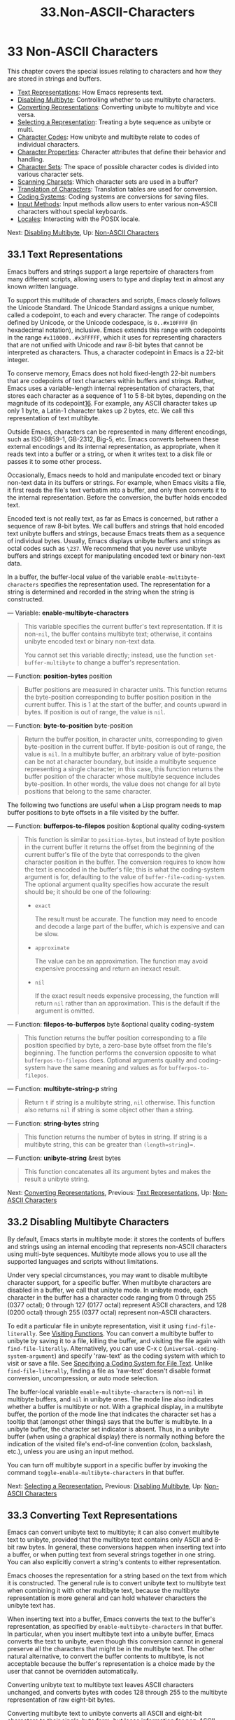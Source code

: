 #+TITLE: 33.Non-ASCII-Characters
* 33 Non-ASCII Characters
   :PROPERTIES:
   :CUSTOM_ID: non-ascii-characters
   :END:

This chapter covers the special issues relating to characters and how they are stored in strings and buffers.

- [[https://www.gnu.org/software/emacs/manual/html_mono/elisp.html#Text-Representations][Text Representations]]: How Emacs represents text.
- [[https://www.gnu.org/software/emacs/manual/html_mono/elisp.html#Disabling-Multibyte][Disabling Multibyte]]: Controlling whether to use multibyte characters.
- [[https://www.gnu.org/software/emacs/manual/html_mono/elisp.html#Converting-Representations][Converting Representations]]: Converting unibyte to multibyte and vice versa.
- [[https://www.gnu.org/software/emacs/manual/html_mono/elisp.html#Selecting-a-Representation][Selecting a Representation]]: Treating a byte sequence as unibyte or multi.
- [[https://www.gnu.org/software/emacs/manual/html_mono/elisp.html#Character-Codes][Character Codes]]: How unibyte and multibyte relate to codes of individual characters.
- [[https://www.gnu.org/software/emacs/manual/html_mono/elisp.html#Character-Properties][Character Properties]]: Character attributes that define their behavior and handling.
- [[https://www.gnu.org/software/emacs/manual/html_mono/elisp.html#Character-Sets][Character Sets]]: The space of possible character codes is divided into various character sets.
- [[https://www.gnu.org/software/emacs/manual/html_mono/elisp.html#Scanning-Charsets][Scanning Charsets]]: Which character sets are used in a buffer?
- [[https://www.gnu.org/software/emacs/manual/html_mono/elisp.html#Translation-of-Characters][Translation of Characters]]: Translation tables are used for conversion.
- [[https://www.gnu.org/software/emacs/manual/html_mono/elisp.html#Coding-Systems][Coding Systems]]: Coding systems are conversions for saving files.
- [[https://www.gnu.org/software/emacs/manual/html_mono/elisp.html#Input-Methods][Input Methods]]: Input methods allow users to enter various non-ASCII characters without special keyboards.
- [[https://www.gnu.org/software/emacs/manual/html_mono/elisp.html#Locales][Locales]]: Interacting with the POSIX locale.

Next: [[https://www.gnu.org/software/emacs/manual/html_mono/elisp.html#Disabling-Multibyte][Disabling Multibyte]], Up: [[https://www.gnu.org/software/emacs/manual/html_mono/elisp.html#Non_002dASCII-Characters][Non-ASCII Characters]]

** 33.1 Text Representations
    :PROPERTIES:
    :CUSTOM_ID: text-representations
    :END:

Emacs buffers and strings support a large repertoire of characters from many different scripts, allowing users to type and display text in almost any known written language.

To support this multitude of characters and scripts, Emacs closely follows the Unicode Standard. The Unicode Standard assigns a unique number, called a codepoint, to each and every character. The range of codepoints defined by Unicode, or the Unicode codespace, is =0..#x10FFFF= (in hexadecimal notation), inclusive. Emacs extends this range with codepoints in the range =#x110000..#x3FFFFF=, which it uses for representing characters that are not unified with Unicode and raw 8-bit bytes that cannot be interpreted as characters. Thus, a character codepoint in Emacs is a 22-bit integer.

To conserve memory, Emacs does not hold fixed-length 22-bit numbers that are codepoints of text characters within buffers and strings. Rather, Emacs uses a variable-length internal representation of characters, that stores each character as a sequence of 1 to 5 8-bit bytes, depending on the magnitude of its codepoint[[https://www.gnu.org/software/emacs/manual/html_mono/elisp.html#fn-16][16]]. For example, any ASCII character takes up only 1 byte, a Latin-1 character takes up 2 bytes, etc. We call this representation of text multibyte.

Outside Emacs, characters can be represented in many different encodings, such as ISO-8859-1, GB-2312, Big-5, etc. Emacs converts between these external encodings and its internal representation, as appropriate, when it reads text into a buffer or a string, or when it writes text to a disk file or passes it to some other process.

Occasionally, Emacs needs to hold and manipulate encoded text or binary non-text data in its buffers or strings. For example, when Emacs visits a file, it first reads the file's text verbatim into a buffer, and only then converts it to the internal representation. Before the conversion, the buffer holds encoded text.

Encoded text is not really text, as far as Emacs is concerned, but rather a sequence of raw 8-bit bytes. We call buffers and strings that hold encoded text unibyte buffers and strings, because Emacs treats them as a sequence of individual bytes. Usually, Emacs displays unibyte buffers and strings as octal codes such as =\237=. We recommend that you never use unibyte buffers and strings except for manipulating encoded text or binary non-text data.

In a buffer, the buffer-local value of the variable =enable-multibyte-characters= specifies the representation used. The representation for a string is determined and recorded in the string when the string is constructed.

--- Variable: *enable-multibyte-characters*

#+BEGIN_QUOTE
  This variable specifies the current buffer's text representation. If it is non-=nil=, the buffer contains multibyte text; otherwise, it contains unibyte encoded text or binary non-text data.

  You cannot set this variable directly; instead, use the function =set-buffer-multibyte= to change a buffer's representation.
#+END_QUOTE

--- Function: *position-bytes* position

#+BEGIN_QUOTE
  Buffer positions are measured in character units. This function returns the byte-position corresponding to buffer position position in the current buffer. This is 1 at the start of the buffer, and counts upward in bytes. If position is out of range, the value is =nil=.
#+END_QUOTE

--- Function: *byte-to-position* byte-position

#+BEGIN_QUOTE
  Return the buffer position, in character units, corresponding to given byte-position in the current buffer. If byte-position is out of range, the value is =nil=. In a multibyte buffer, an arbitrary value of byte-position can be not at character boundary, but inside a multibyte sequence representing a single character; in this case, this function returns the buffer position of the character whose multibyte sequence includes byte-position. In other words, the value does not change for all byte positions that belong to the same character.
#+END_QUOTE

The following two functions are useful when a Lisp program needs to map buffer positions to byte offsets in a file visited by the buffer.

--- Function: *bufferpos-to-filepos* position &optional quality coding-system

#+BEGIN_QUOTE
  This function is similar to =position-bytes=, but instead of byte position in the current buffer it returns the offset from the beginning of the current buffer's file of the byte that corresponds to the given character position in the buffer. The conversion requires to know how the text is encoded in the buffer's file; this is what the coding-system argument is for, defaulting to the value of =buffer-file-coding-system=. The optional argument quality specifies how accurate the result should be; it should be one of the following:

  - =exact=

    The result must be accurate. The function may need to encode and decode a large part of the buffer, which is expensive and can be slow.

  - =approximate=

    The value can be an approximation. The function may avoid expensive processing and return an inexact result.

  - =nil=

    If the exact result needs expensive processing, the function will return =nil= rather than an approximation. This is the default if the argument is omitted.

#+END_QUOTE

--- Function: *filepos-to-bufferpos* byte &optional quality coding-system

#+BEGIN_QUOTE
  This function returns the buffer position corresponding to a file position specified by byte, a zero-base byte offset from the file's beginning. The function performs the conversion opposite to what =bufferpos-to-filepos= does. Optional arguments quality and coding-system have the same meaning and values as for =bufferpos-to-filepos=.
#+END_QUOTE

--- Function: *multibyte-string-p* string

#+BEGIN_QUOTE
  Return =t= if string is a multibyte string, =nil= otherwise. This function also returns =nil= if string is some object other than a string.
#+END_QUOTE

--- Function: *string-bytes* string

#+BEGIN_QUOTE
  This function returns the number of bytes in string. If string is a multibyte string, this can be greater than =(length=string=)=.
#+END_QUOTE

--- Function: *unibyte-string* &rest bytes

#+BEGIN_QUOTE
  This function concatenates all its argument bytes and makes the result a unibyte string.
#+END_QUOTE

Next: [[https://www.gnu.org/software/emacs/manual/html_mono/elisp.html#Converting-Representations][Converting Representations]], Previous: [[https://www.gnu.org/software/emacs/manual/html_mono/elisp.html#Text-Representations][Text Representations]], Up: [[https://www.gnu.org/software/emacs/manual/html_mono/elisp.html#Non_002dASCII-Characters][Non-ASCII Characters]]

** 33.2 Disabling Multibyte Characters
    :PROPERTIES:
    :CUSTOM_ID: disabling-multibyte-characters
    :END:

By default, Emacs starts in multibyte mode: it stores the contents of buffers and strings using an internal encoding that represents non-ASCII characters using multi-byte sequences. Multibyte mode allows you to use all the supported languages and scripts without limitations.

Under very special circumstances, you may want to disable multibyte character support, for a specific buffer. When multibyte characters are disabled in a buffer, we call that unibyte mode. In unibyte mode, each character in the buffer has a character code ranging from 0 through 255 (0377 octal); 0 through 127 (0177 octal) represent ASCII characters, and 128 (0200 octal) through 255 (0377 octal) represent non-ASCII characters.

To edit a particular file in unibyte representation, visit it using =find-file-literally=. See [[https://www.gnu.org/software/emacs/manual/html_mono/elisp.html#Visiting-Functions][Visiting Functions]]. You can convert a multibyte buffer to unibyte by saving it to a file, killing the buffer, and visiting the file again with =find-file-literally=. Alternatively, you can use C-x c (=universal-coding-system-argument=) and specify 'raw-text' as the coding system with which to visit or save a file. See [[https://www.gnu.org/software/emacs/manual/html_mono/emacs.html#Text-Coding][Specifying a Coding System for File Text]]. Unlike =find-file-literally=, finding a file as 'raw-text' doesn't disable format conversion, uncompression, or auto mode selection.

The buffer-local variable =enable-multibyte-characters= is non-=nil= in multibyte buffers, and =nil= in unibyte ones. The mode line also indicates whether a buffer is multibyte or not. With a graphical display, in a multibyte buffer, the portion of the mode line that indicates the character set has a tooltip that (amongst other things) says that the buffer is multibyte. In a unibyte buffer, the character set indicator is absent. Thus, in a unibyte buffer (when using a graphical display) there is normally nothing before the indication of the visited file's end-of-line convention (colon, backslash, etc.), unless you are using an input method.

You can turn off multibyte support in a specific buffer by invoking the command =toggle-enable-multibyte-characters= in that buffer.

Next: [[https://www.gnu.org/software/emacs/manual/html_mono/elisp.html#Selecting-a-Representation][Selecting a Representation]], Previous: [[https://www.gnu.org/software/emacs/manual/html_mono/elisp.html#Disabling-Multibyte][Disabling Multibyte]], Up: [[https://www.gnu.org/software/emacs/manual/html_mono/elisp.html#Non_002dASCII-Characters][Non-ASCII Characters]]

** 33.3 Converting Text Representations
    :PROPERTIES:
    :CUSTOM_ID: converting-text-representations
    :END:

Emacs can convert unibyte text to multibyte; it can also convert multibyte text to unibyte, provided that the multibyte text contains only ASCII and 8-bit raw bytes. In general, these conversions happen when inserting text into a buffer, or when putting text from several strings together in one string. You can also explicitly convert a string's contents to either representation.

Emacs chooses the representation for a string based on the text from which it is constructed. The general rule is to convert unibyte text to multibyte text when combining it with other multibyte text, because the multibyte representation is more general and can hold whatever characters the unibyte text has.

When inserting text into a buffer, Emacs converts the text to the buffer's representation, as specified by =enable-multibyte-characters= in that buffer. In particular, when you insert multibyte text into a unibyte buffer, Emacs converts the text to unibyte, even though this conversion cannot in general preserve all the characters that might be in the multibyte text. The other natural alternative, to convert the buffer contents to multibyte, is not acceptable because the buffer's representation is a choice made by the user that cannot be overridden automatically.

Converting unibyte text to multibyte text leaves ASCII characters unchanged, and converts bytes with codes 128 through 255 to the multibyte representation of raw eight-bit bytes.

Converting multibyte text to unibyte converts all ASCII and eight-bit characters to their single-byte form, but loses information for non-ASCII characters by discarding all but the low 8 bits of each character's codepoint. Converting unibyte text to multibyte and back to unibyte reproduces the original unibyte text.

The next two functions either return the argument string, or a newly created string with no text properties.

--- Function: *string-to-multibyte* string

#+BEGIN_QUOTE
  This function returns a multibyte string containing the same sequence of characters as string. If string is a multibyte string, it is returned unchanged. The function assumes that string includes only ASCII characters and raw 8-bit bytes; the latter are converted to their multibyte representation corresponding to the codepoints =#x3FFF80= through =#x3FFFFF=, inclusive (see [[https://www.gnu.org/software/emacs/manual/html_mono/elisp.html#Text-Representations][codepoints]]).
#+END_QUOTE

--- Function: *string-to-unibyte* string

#+BEGIN_QUOTE
  This function returns a unibyte string containing the same sequence of characters as string. It signals an error if string contains a non-ASCII character. If string is a unibyte string, it is returned unchanged. Use this function for string arguments that contain only ASCII and eight-bit characters.
#+END_QUOTE

--- Function: *byte-to-string* byte

#+BEGIN_QUOTE
  This function returns a unibyte string containing a single byte of character data, byte. It signals an error if byte is not an integer between 0 and 255.
#+END_QUOTE

--- Function: *multibyte-char-to-unibyte* char

#+BEGIN_QUOTE
  This converts the multibyte character char to a unibyte character, and returns that character. If char is neither ASCII nor eight-bit, the function returns −1.
#+END_QUOTE

--- Function: *unibyte-char-to-multibyte* char

#+BEGIN_QUOTE
  This convert the unibyte character char to a multibyte character, assuming char is either ASCII or raw 8-bit byte.
#+END_QUOTE

Next: [[https://www.gnu.org/software/emacs/manual/html_mono/elisp.html#Character-Codes][Character Codes]], Previous: [[https://www.gnu.org/software/emacs/manual/html_mono/elisp.html#Converting-Representations][Converting Representations]], Up: [[https://www.gnu.org/software/emacs/manual/html_mono/elisp.html#Non_002dASCII-Characters][Non-ASCII Characters]]

** 33.4 Selecting a Representation
    :PROPERTIES:
    :CUSTOM_ID: selecting-a-representation
    :END:

Sometimes it is useful to examine an existing buffer or string as multibyte when it was unibyte, or vice versa.

--- Function: *set-buffer-multibyte* multibyte

#+BEGIN_QUOTE
  Set the representation type of the current buffer. If multibyte is non-=nil=, the buffer becomes multibyte. If multibyte is =nil=, the buffer becomes unibyte.

  This function leaves the buffer contents unchanged when viewed as a sequence of bytes. As a consequence, it can change the contents viewed as characters; for instance, a sequence of three bytes which is treated as one character in multibyte representation will count as three characters in unibyte representation. Eight-bit characters representing raw bytes are an exception. They are represented by one byte in a unibyte buffer, but when the buffer is set to multibyte, they are converted to two-byte sequences, and vice versa.

  This function sets =enable-multibyte-characters= to record which representation is in use. It also adjusts various data in the buffer (including overlays, text properties and markers) so that they cover the same text as they did before.

  This function signals an error if the buffer is narrowed, since the narrowing might have occurred in the middle of multibyte character sequences.

  This function also signals an error if the buffer is an indirect buffer. An indirect buffer always inherits the representation of its base buffer.
#+END_QUOTE

--- Function: *string-as-unibyte* string

#+BEGIN_QUOTE
  If string is already a unibyte string, this function returns string itself. Otherwise, it returns a new string with the same bytes as string, but treating each byte as a separate character (so that the value may have more characters than string); as an exception, each eight-bit character representing a raw byte is converted into a single byte. The newly-created string contains no text properties.
#+END_QUOTE

--- Function: *string-as-multibyte* string

#+BEGIN_QUOTE
  If string is a multibyte string, this function returns string itself. Otherwise, it returns a new string with the same bytes as string, but treating each multibyte sequence as one character. This means that the value may have fewer characters than string has. If a byte sequence in string is invalid as a multibyte representation of a single character, each byte in the sequence is treated as a raw 8-bit byte. The newly-created string contains no text properties.
#+END_QUOTE

Next: [[https://www.gnu.org/software/emacs/manual/html_mono/elisp.html#Character-Properties][Character Properties]], Previous: [[https://www.gnu.org/software/emacs/manual/html_mono/elisp.html#Selecting-a-Representation][Selecting a Representation]], Up: [[https://www.gnu.org/software/emacs/manual/html_mono/elisp.html#Non_002dASCII-Characters][Non-ASCII Characters]]

** 33.5 Character Codes
    :PROPERTIES:
    :CUSTOM_ID: character-codes
    :END:

The unibyte and multibyte text representations use different character codes. The valid character codes for unibyte representation range from 0 to =#xFF= (255)---the values that can fit in one byte. The valid character codes for multibyte representation range from 0 to =#x3FFFFF=. In this code space, values 0 through =#x7F= (127) are for ASCII characters, and values =#x80= (128) through =#x3FFF7F= (4194175) are for non-ASCII characters.

Emacs character codes are a superset of the Unicode standard. Values 0 through =#x10FFFF= (1114111) correspond to Unicode characters of the same codepoint; values =#x110000= (1114112) through =#x3FFF7F= (4194175) represent characters that are not unified with Unicode; and values =#x3FFF80= (4194176) through =#x3FFFFF= (4194303) represent eight-bit raw bytes.

--- Function: *characterp* charcode

#+BEGIN_QUOTE
  This returns =t= if charcode is a valid character, and =nil= otherwise.

  #+BEGIN_EXAMPLE
                (characterp 65)
                     ⇒ t
                (characterp 4194303)
                     ⇒ t
                (characterp 4194304)
                     ⇒ nil
  #+END_EXAMPLE
#+END_QUOTE

--- Function: *max-char*

#+BEGIN_QUOTE
  This function returns the largest value that a valid character codepoint can have.

  #+BEGIN_EXAMPLE
                (characterp (max-char))
                     ⇒ t
                (characterp (1+ (max-char)))
                     ⇒ nil
  #+END_EXAMPLE
#+END_QUOTE

--- Function: *char-from-name* string &optional ignore-case

#+BEGIN_QUOTE
  This function returns the character whose Unicode name is string. If ignore-case is non-=nil=, case is ignored in string. This function returns =nil= if string does not name a character.

  #+BEGIN_EXAMPLE
                ;; U+03A3
                (= (char-from-name "GREEK CAPITAL LETTER SIGMA") #x03A3)
                     ⇒ t
  #+END_EXAMPLE
#+END_QUOTE

--- Function: *get-byte* &optional pos string

#+BEGIN_QUOTE
  This function returns the byte at character position pos in the current buffer. If the current buffer is unibyte, this is literally the byte at that position. If the buffer is multibyte, byte values of ASCII characters are the same as character codepoints, whereas eight-bit raw bytes are converted to their 8-bit codes. The function signals an error if the character at pos is non-ASCII.

  The optional argument string means to get a byte value from that string instead of the current buffer.
#+END_QUOTE

Next: [[https://www.gnu.org/software/emacs/manual/html_mono/elisp.html#Character-Sets][Character Sets]], Previous: [[https://www.gnu.org/software/emacs/manual/html_mono/elisp.html#Character-Codes][Character Codes]], Up: [[https://www.gnu.org/software/emacs/manual/html_mono/elisp.html#Non_002dASCII-Characters][Non-ASCII Characters]]

** 33.6 Character Properties
    :PROPERTIES:
    :CUSTOM_ID: character-properties
    :END:

A character property is a named attribute of a character that specifies how the character behaves and how it should be handled during text processing and display. Thus, character properties are an important part of specifying the character's semantics.

On the whole, Emacs follows the Unicode Standard in its implementation of character properties. In particular, Emacs supports the [[http://www.unicode.org/reports/tr23/][Unicode Character Property Model]], and the Emacs character property database is derived from the Unicode Character Database (UCD). See the [[http://www.unicode.org/versions/latest/ch04.pdf][Character Properties chapter of the Unicode Standard]], for a detailed description of Unicode character properties and their meaning. This section assumes you are already familiar with that chapter of the Unicode Standard, and want to apply that knowledge to Emacs Lisp programs.

In Emacs, each property has a name, which is a symbol, and a set of possible values, whose types depend on the property; if a character does not have a certain property, the value is =nil=. As a general rule, the names of character properties in Emacs are produced from the corresponding Unicode properties by downcasing them and replacing each ‘\_' character with a dash '-'. For example, =Canonical_Combining_Class= becomes =canonical-combining-class=. However, sometimes we shorten the names to make their use easier.

Some codepoints are left unassigned by the UCD---they don't correspond to any character. The Unicode Standard defines default values of properties for such codepoints; they are mentioned below for each property.

Here is the full list of value types for all the character properties that Emacs knows about:

- =name=

  Corresponds to the =Name= Unicode property. The value is a string consisting of upper-case Latin letters A to Z, digits, spaces, and hyphen '-' characters. For unassigned codepoints, the value is =nil=.

- =general-category=

  Corresponds to the =General_Category= Unicode property. The value is a symbol whose name is a 2-letter abbreviation of the character's classification. For unassigned codepoints, the value is =Cn=.

- =canonical-combining-class=

  Corresponds to the =Canonical_Combining_Class= Unicode property. The value is an integer. For unassigned codepoints, the value is zero.

- =bidi-class=

  Corresponds to the Unicode =Bidi_Class= property. The value is a symbol whose name is the Unicode directional type of the character. Emacs uses this property when it reorders bidirectional text for display (see [[https://www.gnu.org/software/emacs/manual/html_mono/elisp.html#Bidirectional-Display][Bidirectional Display]]). For unassigned codepoints, the value depends on the code blocks to which the codepoint belongs: most unassigned codepoints get the value of =L= (strong L), but some get values of =AL= (Arabic letter) or =R= (strong R).

- =decomposition=

  Corresponds to the Unicode properties =Decomposition_Type= and =Decomposition_Value=. The value is a list, whose first element may be a symbol representing a compatibility formatting tag, such as =small=[[https://www.gnu.org/software/emacs/manual/html_mono/elisp.html#fn-17][17]]; the other elements are characters that give the compatibility decomposition sequence of this character. For characters that don't have decomposition sequences, and for unassigned codepoints, the value is a list with a single member, the character itself.

- =decimal-digit-value=

  Corresponds to the Unicode =Numeric_Value= property for characters whose =Numeric_Type= is 'Decimal'. The value is an integer, or =nil= if the character has no decimal digit value. For unassigned codepoints, the value is =nil=, which means NaN, or "not a number".

- =digit-value=

  Corresponds to the Unicode =Numeric_Value= property for characters whose =Numeric_Type= is 'Digit'. The value is an integer. Examples of such characters include compatibility subscript and superscript digits, for which the value is the corresponding number. For characters that don't have any numeric value, and for unassigned codepoints, the value is =nil=, which means NaN.

- =numeric-value=

  Corresponds to the Unicode =Numeric_Value= property for characters whose =Numeric_Type= is 'Numeric'. The value of this property is a number. Examples of characters that have this property include fractions, subscripts, superscripts, Roman numerals, currency numerators, and encircled numbers. For example, the value of this property for the character U+2155 vulgar fraction one fifth is =0.2=. For characters that don't have any numeric value, and for unassigned codepoints, the value is =nil=, which means NaN.

- =mirrored=

  Corresponds to the Unicode =Bidi_Mirrored= property. The value of this property is a symbol, either =Y= or =N=. For unassigned codepoints, the value is =N=.

- =mirroring=

  Corresponds to the Unicode =Bidi_Mirroring_Glyph= property. The value of this property is a character whose glyph represents the mirror image of the character's glyph, or =nil= if there's no defined mirroring glyph. All the characters whose =mirrored= property is =N= have =nil= as their =mirroring= property; however, some characters whose =mirrored= property is =Y= also have =nil= for =mirroring=, because no appropriate characters exist with mirrored glyphs. Emacs uses this property to display mirror images of characters when appropriate (see [[https://www.gnu.org/software/emacs/manual/html_mono/elisp.html#Bidirectional-Display][Bidirectional Display]]). For unassigned codepoints, the value is =nil=.

- =paired-bracket=

  Corresponds to the Unicode =Bidi_Paired_Bracket= property. The value of this property is the codepoint of a character's paired bracket, or =nil= if the character is not a bracket character. This establishes a mapping between characters that are treated as bracket pairs by the Unicode Bidirectional Algorithm; Emacs uses this property when it decides how to reorder for display parentheses, braces, and other similar characters (see [[https://www.gnu.org/software/emacs/manual/html_mono/elisp.html#Bidirectional-Display][Bidirectional Display]]).

- =bracket-type=

  Corresponds to the Unicode =Bidi_Paired_Bracket_Type= property. For characters whose =paired-bracket= property is non-=nil=, the value of this property is a symbol, either =o= (for opening bracket characters) or =c= (for closing bracket characters). For characters whose =paired-bracket= property is =nil=, the value is the symbol =n= (None). Like =paired-bracket=, this property is used for bidirectional display.

- =old-name=

  Corresponds to the Unicode =Unicode_1_Name= property. The value is a string. For unassigned codepoints, and characters that have no value for this property, the value is =nil=.

- =iso-10646-comment=

  Corresponds to the Unicode =ISO_Comment= property. The value is either a string or =nil=. For unassigned codepoints, the value is =nil=.

- =uppercase=

  Corresponds to the Unicode =Simple_Uppercase_Mapping= property. The value of this property is a single character. For unassigned codepoints, the value is =nil=, which means the character itself.

- =lowercase=

  Corresponds to the Unicode =Simple_Lowercase_Mapping= property. The value of this property is a single character. For unassigned codepoints, the value is =nil=, which means the character itself.

- =titlecase=

  Corresponds to the Unicode =Simple_Titlecase_Mapping= property. Title case is a special form of a character used when the first character of a word needs to be capitalized. The value of this property is a single character. For unassigned codepoints, the value is =nil=, which means the character itself.

- =special-uppercase=

  Corresponds to Unicode language- and context-independent special upper-casing rules. The value of this property is a string (which may be empty). For example mapping for U+00DF latin small letter sharp s is ="SS"=. For characters with no special mapping, the value is =nil= which means =uppercase= property needs to be consulted instead.

- =special-lowercase=

  Corresponds to Unicode language- and context-independent special lower-casing rules. The value of this property is a string (which may be empty). For example mapping for U+0130 latin capital letter i with dot above the value is ="i\u0307"= (i.e. 2-character string consisting of latin small letter i followed by U+0307 combining dot above). For characters with no special mapping, the value is =nil= which means =lowercase= property needs to be consulted instead.

- =special-titlecase=

  Corresponds to Unicode unconditional special title-casing rules. The value of this property is a string (which may be empty). For example mapping for U+FB01 latin small ligature fi the value is ="Fi"=. For characters with no special mapping, the value is =nil= which means =titlecase= property needs to be consulted instead.

--- Function: *get-char-code-property* char propname

#+BEGIN_QUOTE
  This function returns the value of char's propname property.

  #+BEGIN_EXAMPLE
                (get-char-code-property ?\s 'general-category)
                     ⇒ Zs
                (get-char-code-property ?1 'general-category)
                     ⇒ Nd
                ;; U+2084
                (get-char-code-property ?\N{SUBSCRIPT FOUR}
                                        'digit-value)
                     ⇒ 4
                ;; U+2155
                (get-char-code-property ?\N{VULGAR FRACTION ONE FIFTH}
                                        'numeric-value)
                     ⇒ 0.2
                ;; U+2163
                (get-char-code-property ?\N{ROMAN NUMERAL FOUR}
                                        'numeric-value)
                     ⇒ 4
                (get-char-code-property ?\( 'paired-bracket)
                     ⇒ 41  ;; closing parenthesis
                (get-char-code-property ?\) 'bracket-type)
                     ⇒ c
  #+END_EXAMPLE
#+END_QUOTE

--- Function: *char-code-property-description* prop value

#+BEGIN_QUOTE
  This function returns the description string of property prop's value, or =nil= if value has no description.

  #+BEGIN_EXAMPLE
                (char-code-property-description 'general-category 'Zs)
                     ⇒ "Separator, Space"
                (char-code-property-description 'general-category 'Nd)
                     ⇒ "Number, Decimal Digit"
                (char-code-property-description 'numeric-value '1/5)
                     ⇒ nil
  #+END_EXAMPLE
#+END_QUOTE

--- Function: *put-char-code-property* char propname value

#+BEGIN_QUOTE
  This function stores value as the value of the property propname for the character char.
#+END_QUOTE

--- Variable: *unicode-category-table*

#+BEGIN_QUOTE
  The value of this variable is a char-table (see [[https://www.gnu.org/software/emacs/manual/html_mono/elisp.html#Char_002dTables][Char-Tables]]) that specifies, for each character, its Unicode =General_Category= property as a symbol.
#+END_QUOTE

--- Variable: *char-script-table*

#+BEGIN_QUOTE
  The value of this variable is a char-table that specifies, for each character, a symbol whose name is the script to which the character belongs, according to the Unicode Standard classification of the Unicode code space into script-specific blocks. This char-table has a single extra slot whose value is the list of all script symbols.
#+END_QUOTE

--- Variable: *char-width-table*

#+BEGIN_QUOTE
  The value of this variable is a char-table that specifies the width of each character in columns that it will occupy on the screen.
#+END_QUOTE

--- Variable: *printable-chars*

#+BEGIN_QUOTE
  The value of this variable is a char-table that specifies, for each character, whether it is printable or not. That is, if evaluating =(aref printable-chars char)= results in =t=, the character is printable, and if it results in =nil=, it is not.
#+END_QUOTE

Next: [[https://www.gnu.org/software/emacs/manual/html_mono/elisp.html#Scanning-Charsets][Scanning Charsets]], Previous: [[https://www.gnu.org/software/emacs/manual/html_mono/elisp.html#Character-Properties][Character Properties]], Up: [[https://www.gnu.org/software/emacs/manual/html_mono/elisp.html#Non_002dASCII-Characters][Non-ASCII Characters]]

** 33.7 Character Sets
    :PROPERTIES:
    :CUSTOM_ID: character-sets
    :END:

An Emacs character set, or charset, is a set of characters in which each character is assigned a numeric code point. (The Unicode Standard calls this a coded character set.) Each Emacs charset has a name which is a symbol. A single character can belong to any number of different character sets, but it will generally have a different code point in each charset. Examples of character sets include =ascii=, =iso-8859-1=, =greek-iso8859-7=, and =windows-1255=. The code point assigned to a character in a charset is usually different from its code point used in Emacs buffers and strings.

Emacs defines several special character sets. The character set =unicode= includes all the characters whose Emacs code points are in the range =0..#x10FFFF=. The character set =emacs= includes all ASCII and non-ASCII characters. Finally, the =eight-bit= charset includes the 8-bit raw bytes; Emacs uses it to represent raw bytes encountered in text.

--- Function: *charsetp* object

#+BEGIN_QUOTE
  Returns =t= if object is a symbol that names a character set, =nil= otherwise.
#+END_QUOTE

--- Variable: *charset-list*

#+BEGIN_QUOTE
  The value is a list of all defined character set names.
#+END_QUOTE

--- Function: *charset-priority-list* &optional highestp

#+BEGIN_QUOTE
  This function returns a list of all defined character sets ordered by their priority. If highestp is non-=nil=, the function returns a single character set of the highest priority.
#+END_QUOTE

--- Function: *set-charset-priority* &rest charsets

#+BEGIN_QUOTE
  This function makes charsets the highest priority character sets.
#+END_QUOTE

--- Function: *char-charset* character &optional restriction

#+BEGIN_QUOTE
  This function returns the name of the character set of highest priority that character belongs to. ASCII characters are an exception: for them, this function always returns =ascii=.

  If restriction is non-=nil=, it should be a list of charsets to search. Alternatively, it can be a coding system, in which case the returned charset must be supported by that coding system (see [[https://www.gnu.org/software/emacs/manual/html_mono/elisp.html#Coding-Systems][Coding Systems]]).
#+END_QUOTE

--- Function: *charset-plist* charset

#+BEGIN_QUOTE
  This function returns the property list of the character set charset. Although charset is a symbol, this is not the same as the property list of that symbol. Charset properties include important information about the charset, such as its documentation string, short name, etc.
#+END_QUOTE

--- Function: *put-charset-property* charset propname value

#+BEGIN_QUOTE
  This function sets the propname property of charset to the given value.
#+END_QUOTE

--- Function: *get-charset-property* charset propname

#+BEGIN_QUOTE
  This function returns the value of charsets property propname.
#+END_QUOTE

--- Command: *list-charset-chars* charset

#+BEGIN_QUOTE
  This command displays a list of characters in the character set charset.
#+END_QUOTE

Emacs can convert between its internal representation of a character and the character's codepoint in a specific charset. The following two functions support these conversions.

--- Function: *decode-char* charset code-point

#+BEGIN_QUOTE
  This function decodes a character that is assigned a code-point in charset, to the corresponding Emacs character, and returns it. If charset doesn't contain a character of that code point, the value is =nil=. If code-point doesn't fit in a Lisp integer (see [[https://www.gnu.org/software/emacs/manual/html_mono/elisp.html#Integer-Basics][most-positive-fixnum]]), it can be specified as a cons cell =(=high=.=low=)=, where low are the lower 16 bits of the value and high are the high 16 bits.
#+END_QUOTE

--- Function: *encode-char* char charset

#+BEGIN_QUOTE
  This function returns the code point assigned to the character char in charset. If the result does not fit in a Lisp integer, it is returned as a cons cell =(=high=.=low=)= that fits the second argument of =decode-char= above. If charset doesn't have a codepoint for char, the value is =nil=.
#+END_QUOTE

The following function comes in handy for applying a certain function to all or part of the characters in a charset:

--- Function: *map-charset-chars* function charset &optional arg from-code to-code

#+BEGIN_QUOTE
  Call function for characters in charset. function is called with two arguments. The first one is a cons cell =(=from=.=to=)=, where from and to indicate a range of characters contained in charset. The second argument passed to function is arg.

  By default, the range of codepoints passed to function includes all the characters in charset, but optional arguments from-code and to-code limit that to the range of characters between these two codepoints of charset. If either of them is =nil=, it defaults to the first or last codepoint of charset, respectively.
#+END_QUOTE

Next: [[https://www.gnu.org/software/emacs/manual/html_mono/elisp.html#Translation-of-Characters][Translation of Characters]], Previous: [[https://www.gnu.org/software/emacs/manual/html_mono/elisp.html#Character-Sets][Character Sets]], Up: [[https://www.gnu.org/software/emacs/manual/html_mono/elisp.html#Non_002dASCII-Characters][Non-ASCII Characters]]

** 33.8 Scanning for Character Sets
    :PROPERTIES:
    :CUSTOM_ID: scanning-for-character-sets
    :END:

Sometimes it is useful to find out which character set a particular character belongs to. One use for this is in determining which coding systems (see [[https://www.gnu.org/software/emacs/manual/html_mono/elisp.html#Coding-Systems][Coding Systems]]) are capable of representing all of the text in question; another is to determine the font(s) for displaying that text.

--- Function: *charset-after* &optional pos

#+BEGIN_QUOTE
  This function returns the charset of highest priority containing the character at position pos in the current buffer. If pos is omitted or =nil=, it defaults to the current value of point. If pos is out of range, the value is =nil=.
#+END_QUOTE

--- Function: *find-charset-region* beg end &optional translation

#+BEGIN_QUOTE
  This function returns a list of the character sets of highest priority that contain characters in the current buffer between positions beg and end.

  The optional argument translation specifies a translation table to use for scanning the text (see [[https://www.gnu.org/software/emacs/manual/html_mono/elisp.html#Translation-of-Characters][Translation of Characters]]). If it is non-=nil=, then each character in the region is translated through this table, and the value returned describes the translated characters instead of the characters actually in the buffer.
#+END_QUOTE

--- Function: *find-charset-string* string &optional translation

#+BEGIN_QUOTE
  This function returns a list of character sets of highest priority that contain characters in string. It is just like =find-charset-region=, except that it applies to the contents of string instead of part of the current buffer.
#+END_QUOTE

Next: [[https://www.gnu.org/software/emacs/manual/html_mono/elisp.html#Coding-Systems][Coding Systems]], Previous: [[https://www.gnu.org/software/emacs/manual/html_mono/elisp.html#Scanning-Charsets][Scanning Charsets]], Up: [[https://www.gnu.org/software/emacs/manual/html_mono/elisp.html#Non_002dASCII-Characters][Non-ASCII Characters]]

** 33.9 Translation of Characters
    :PROPERTIES:
    :CUSTOM_ID: translation-of-characters
    :END:

A translation table is a char-table (see [[https://www.gnu.org/software/emacs/manual/html_mono/elisp.html#Char_002dTables][Char-Tables]]) that specifies a mapping of characters into characters. These tables are used in encoding and decoding, and for other purposes. Some coding systems specify their own particular translation tables; there are also default translation tables which apply to all other coding systems.

A translation table has two extra slots. The first is either =nil= or a translation table that performs the reverse translation; the second is the maximum number of characters to look up for translating sequences of characters (see the description of =make-translation-table-from-alist= below).

--- Function: *make-translation-table* &rest translations

#+BEGIN_QUOTE
  This function returns a translation table based on the argument translations. Each element of translations should be a list of elements of the form =(=from=.=to=)=; this says to translate the character from into to.

  The arguments and the forms in each argument are processed in order, and if a previous form already translates to to some other character, say to-alt, from is also translated to to-alt.
#+END_QUOTE

During decoding, the translation table's translations are applied to the characters that result from ordinary decoding. If a coding system has the property =:decode-translation-table=, that specifies the translation table to use, or a list of translation tables to apply in sequence. (This is a property of the coding system, as returned by =coding-system-get=, not a property of the symbol that is the coding system's name. See [[https://www.gnu.org/software/emacs/manual/html_mono/elisp.html#Coding-System-Basics][Basic Concepts of Coding Systems]].) Finally, if =standard-translation-table-for-decode= is non-=nil=, the resulting characters are translated by that table.

During encoding, the translation table's translations are applied to the characters in the buffer, and the result of translation is actually encoded. If a coding system has property =:encode-translation-table=, that specifies the translation table to use, or a list of translation tables to apply in sequence. In addition, if the variable =standard-translation-table-for-encode= is non-=nil=, it specifies the translation table to use for translating the result.

--- Variable: *standard-translation-table-for-decode*

#+BEGIN_QUOTE
  This is the default translation table for decoding. If a coding systems specifies its own translation tables, the table that is the value of this variable, if non-=nil=, is applied after them.
#+END_QUOTE

--- Variable: *standard-translation-table-for-encode*

#+BEGIN_QUOTE
  This is the default translation table for encoding. If a coding systems specifies its own translation tables, the table that is the value of this variable, if non-=nil=, is applied after them.
#+END_QUOTE

--- Variable: *translation-table-for-input*

#+BEGIN_QUOTE
  Self-inserting characters are translated through this translation table before they are inserted. Search commands also translate their input through this table, so they can compare more reliably with what's in the buffer.

  This variable automatically becomes buffer-local when set.
#+END_QUOTE

--- Function: *make-translation-table-from-vector* vec

#+BEGIN_QUOTE
  This function returns a translation table made from vec that is an array of 256 elements to map bytes (values 0 through #xFF) to characters. Elements may be =nil= for untranslated bytes. The returned table has a translation table for reverse mapping in the first extra slot, and the value =1= in the second extra slot.

  This function provides an easy way to make a private coding system that maps each byte to a specific character. You can specify the returned table and the reverse translation table using the properties =:decode-translation-table= and =:encode-translation-table= respectively in the props argument to =define-coding-system=.
#+END_QUOTE

--- Function: *make-translation-table-from-alist* alist

#+BEGIN_QUOTE
  This function is similar to =make-translation-table= but returns a complex translation table rather than a simple one-to-one mapping. Each element of alist is of the form =(=from=.=to=)=, where from and to are either characters or vectors specifying a sequence of characters. If from is a character, that character is translated to to (i.e., to a character or a character sequence). If from is a vector of characters, that sequence is translated to to. The returned table has a translation table for reverse mapping in the first extra slot, and the maximum length of all the from character sequences in the second extra slot.
#+END_QUOTE

Next: [[https://www.gnu.org/software/emacs/manual/html_mono/elisp.html#Input-Methods][Input Methods]], Previous: [[https://www.gnu.org/software/emacs/manual/html_mono/elisp.html#Translation-of-Characters][Translation of Characters]], Up: [[https://www.gnu.org/software/emacs/manual/html_mono/elisp.html#Non_002dASCII-Characters][Non-ASCII Characters]]

** 33.10 Coding Systems
    :PROPERTIES:
    :CUSTOM_ID: coding-systems
    :END:

When Emacs reads or writes a file, and when Emacs sends text to a subprocess or receives text from a subprocess, it normally performs character code conversion and end-of-line conversion as specified by a particular coding system.

How to define a coding system is an arcane matter, and is not documented here.

- [[https://www.gnu.org/software/emacs/manual/html_mono/elisp.html#Coding-System-Basics][Coding System Basics]]: Basic concepts.
- [[https://www.gnu.org/software/emacs/manual/html_mono/elisp.html#Encoding-and-I_002fO][Encoding and I/O]]: How file I/O functions handle coding systems.
- [[https://www.gnu.org/software/emacs/manual/html_mono/elisp.html#Lisp-and-Coding-Systems][Lisp and Coding Systems]]: Functions to operate on coding system names.
- [[https://www.gnu.org/software/emacs/manual/html_mono/elisp.html#User_002dChosen-Coding-Systems][User-Chosen Coding Systems]]: Asking the user to choose a coding system.
- [[https://www.gnu.org/software/emacs/manual/html_mono/elisp.html#Default-Coding-Systems][Default Coding Systems]]: Controlling the default choices.
- [[https://www.gnu.org/software/emacs/manual/html_mono/elisp.html#Specifying-Coding-Systems][Specifying Coding Systems]]: Requesting a particular coding system for a single file operation.
- [[https://www.gnu.org/software/emacs/manual/html_mono/elisp.html#Explicit-Encoding][Explicit Encoding]]: Encoding or decoding text without doing I/O.
- [[https://www.gnu.org/software/emacs/manual/html_mono/elisp.html#Terminal-I_002fO-Encoding][Terminal I/O Encoding]]: Use of encoding for terminal I/O.

Next: [[https://www.gnu.org/software/emacs/manual/html_mono/elisp.html#Encoding-and-I_002fO][Encoding and I/O]], Up: [[https://www.gnu.org/software/emacs/manual/html_mono/elisp.html#Coding-Systems][Coding Systems]]

*** 33.10.1 Basic Concepts of Coding Systems
     :PROPERTIES:
     :CUSTOM_ID: basic-concepts-of-coding-systems
     :END:

Character code conversion involves conversion between the internal representation of characters used inside Emacs and some other encoding. Emacs supports many different encodings, in that it can convert to and from them. For example, it can convert text to or from encodings such as Latin 1, Latin 2, Latin 3, Latin 4, Latin 5, and several variants of ISO 2022. In some cases, Emacs supports several alternative encodings for the same characters; for example, there are three coding systems for the Cyrillic (Russian) alphabet: ISO, Alternativnyj, and KOI8.

Every coding system specifies a particular set of character code conversions, but the coding system =undecided= is special: it leaves the choice unspecified, to be chosen heuristically for each file, based on the file's data. The coding system =prefer-utf-8= is like =undecided=, but it prefers to choose =utf-8= when possible.

In general, a coding system doesn't guarantee roundtrip identity: decoding a byte sequence using a coding system, then encoding the resulting text in the same coding system, can produce a different byte sequence. But some coding systems do guarantee that the byte sequence will be the same as what you originally decoded. Here are a few examples:

#+BEGIN_QUOTE
  iso-8859-1, utf-8, big5, shift\_jis, euc-jp
#+END_QUOTE

Encoding buffer text and then decoding the result can also fail to reproduce the original text. For instance, if you encode a character with a coding system which does not support that character, the result is unpredictable, and thus decoding it using the same coding system may produce a different text. Currently, Emacs can't report errors that result from encoding unsupported characters.

End of line conversion handles three different conventions used on various systems for representing end of line in files. The Unix convention, used on GNU and Unix systems, is to use the linefeed character (also called newline). The DOS convention, used on MS-Windows and MS-DOS systems, is to use a carriage return and a linefeed at the end of a line. The Mac convention is to use just carriage return. (This was the convention used in Classic Mac OS.)

Base coding systems such as =latin-1= leave the end-of-line conversion unspecified, to be chosen based on the data. Variant coding systems such as =latin-1-unix=, =latin-1-dos= and =latin-1-mac= specify the end-of-line conversion explicitly as well. Most base coding systems have three corresponding variants whose names are formed by adding '-unix', '-dos' and '-mac'.

The coding system =raw-text= is special in that it prevents character code conversion, and causes the buffer visited with this coding system to be a unibyte buffer. For historical reasons, you can save both unibyte and multibyte text with this coding system. When you use =raw-text= to encode multibyte text, it does perform one character code conversion: it converts eight-bit characters to their single-byte external representation. =raw-text= does not specify the end-of-line conversion, allowing that to be determined as usual by the data, and has the usual three variants which specify the end-of-line conversion.

=no-conversion= (and its alias =binary=) is equivalent to =raw-text-unix=: it specifies no conversion of either character codes or end-of-line.

The coding system =utf-8-emacs= specifies that the data is represented in the internal Emacs encoding (see [[https://www.gnu.org/software/emacs/manual/html_mono/elisp.html#Text-Representations][Text Representations]]). This is like =raw-text= in that no code conversion happens, but different in that the result is multibyte data. The name =emacs-internal= is an alias for =utf-8-emacs-unix= (so it forces no conversion of end-of-line, unlike =utf-8-emacs=, which can decode all 3 kinds of end-of-line conventions).

--- Function: *coding-system-get* coding-system property

#+BEGIN_QUOTE
  This function returns the specified property of the coding system coding-system. Most coding system properties exist for internal purposes, but one that you might find useful is =:mime-charset=. That property's value is the name used in MIME for the character coding which this coding system can read and write. Examples:

  #+BEGIN_EXAMPLE
                (coding-system-get 'iso-latin-1 :mime-charset)
                     ⇒ iso-8859-1
                (coding-system-get 'iso-2022-cn :mime-charset)
                     ⇒ iso-2022-cn
                (coding-system-get 'cyrillic-koi8 :mime-charset)
                     ⇒ koi8-r
  #+END_EXAMPLE

  The value of the =:mime-charset= property is also defined as an alias for the coding system.
#+END_QUOTE

--- Function: *coding-system-aliases* coding-system

#+BEGIN_QUOTE
  This function returns the list of aliases of coding-system.
#+END_QUOTE

Next: [[https://www.gnu.org/software/emacs/manual/html_mono/elisp.html#Lisp-and-Coding-Systems][Lisp and Coding Systems]], Previous: [[https://www.gnu.org/software/emacs/manual/html_mono/elisp.html#Coding-System-Basics][Coding System Basics]], Up: [[https://www.gnu.org/software/emacs/manual/html_mono/elisp.html#Coding-Systems][Coding Systems]]

*** 33.10.2 Encoding and I/O
     :PROPERTIES:
     :CUSTOM_ID: encoding-and-io
     :END:

The principal purpose of coding systems is for use in reading and writing files. The function =insert-file-contents= uses a coding system to decode the file data, and =write-region= uses one to encode the buffer contents.

You can specify the coding system to use either explicitly (see [[https://www.gnu.org/software/emacs/manual/html_mono/elisp.html#Specifying-Coding-Systems][Specifying Coding Systems]]), or implicitly using a default mechanism (see [[https://www.gnu.org/software/emacs/manual/html_mono/elisp.html#Default-Coding-Systems][Default Coding Systems]]). But these methods may not completely specify what to do. For example, they may choose a coding system such as =undecided= which leaves the character code conversion to be determined from the data. In these cases, the I/O operation finishes the job of choosing a coding system. Very often you will want to find out afterwards which coding system was chosen.

--- Variable: *buffer-file-coding-system*

#+BEGIN_QUOTE
  This buffer-local variable records the coding system used for saving the buffer and for writing part of the buffer with =write-region=. If the text to be written cannot be safely encoded using the coding system specified by this variable, these operations select an alternative encoding by calling the function =select-safe-coding-system= (see [[https://www.gnu.org/software/emacs/manual/html_mono/elisp.html#User_002dChosen-Coding-Systems][User-Chosen Coding Systems]]). If selecting a different encoding requires to ask the user to specify a coding system, =buffer-file-coding-system= is updated to the newly selected coding system.

  =buffer-file-coding-system= does /not/ affect sending text to a subprocess.
#+END_QUOTE

--- Variable: *save-buffer-coding-system*

#+BEGIN_QUOTE
  This variable specifies the coding system for saving the buffer (by overriding =buffer-file-coding-system=). Note that it is not used for =write-region=.

  When a command to save the buffer starts out to use =buffer-file-coding-system= (or =save-buffer-coding-system=), and that coding system cannot handle the actual text in the buffer, the command asks the user to choose another coding system (by calling =select-safe-coding-system=). After that happens, the command also updates =buffer-file-coding-system= to represent the coding system that the user specified.
#+END_QUOTE

--- Variable: *last-coding-system-used*

#+BEGIN_QUOTE
  I/O operations for files and subprocesses set this variable to the coding system name that was used. The explicit encoding and decoding functions (see [[https://www.gnu.org/software/emacs/manual/html_mono/elisp.html#Explicit-Encoding][Explicit Encoding]]) set it too.

  *Warning:* Since receiving subprocess output sets this variable, it can change whenever Emacs waits; therefore, you should copy the value shortly after the function call that stores the value you are interested in.
#+END_QUOTE

The variable =selection-coding-system= specifies how to encode selections for the window system. See [[https://www.gnu.org/software/emacs/manual/html_mono/elisp.html#Window-System-Selections][Window System Selections]].

--- Variable: *file-name-coding-system*

#+BEGIN_QUOTE
  The variable =file-name-coding-system= specifies the coding system to use for encoding file names. Emacs encodes file names using that coding system for all file operations. If =file-name-coding-system= is =nil=, Emacs uses a default coding system determined by the selected language environment. In the default language environment, any non-ASCII characters in file names are not encoded specially; they appear in the file system using the internal Emacs representation.
#+END_QUOTE

*Warning:* if you change =file-name-coding-system= (or the language environment) in the middle of an Emacs session, problems can result if you have already visited files whose names were encoded using the earlier coding system and are handled differently under the new coding system. If you try to save one of these buffers under the visited file name, saving may use the wrong file name, or it may get an error. If such a problem happens, use C-x C-w to specify a new file name for that buffer.

On Windows 2000 and later, Emacs by default uses Unicode APIs to pass file names to the OS, so the value of =file-name-coding-system= is largely ignored. Lisp applications that need to encode or decode file names on the Lisp level should use =utf-8= coding-system when =system-type= is =windows-nt=; the conversion of UTF-8 encoded file names to the encoding appropriate for communicating with the OS is performed internally by Emacs.

Next: [[https://www.gnu.org/software/emacs/manual/html_mono/elisp.html#User_002dChosen-Coding-Systems][User-Chosen Coding Systems]], Previous: [[https://www.gnu.org/software/emacs/manual/html_mono/elisp.html#Encoding-and-I_002fO][Encoding and I/O]], Up: [[https://www.gnu.org/software/emacs/manual/html_mono/elisp.html#Coding-Systems][Coding Systems]]

*** 33.10.3 Coding Systems in Lisp
     :PROPERTIES:
     :CUSTOM_ID: coding-systems-in-lisp
     :END:

Here are the Lisp facilities for working with coding systems:

--- Function: *coding-system-list* &optional base-only

#+BEGIN_QUOTE
  This function returns a list of all coding system names (symbols). If base-only is non-=nil=, the value includes only the base coding systems. Otherwise, it includes alias and variant coding systems as well.
#+END_QUOTE

--- Function: *coding-system-p* object

#+BEGIN_QUOTE
  This function returns =t= if object is a coding system name or =nil=.
#+END_QUOTE

--- Function: *check-coding-system* coding-system

#+BEGIN_QUOTE
  This function checks the validity of coding-system. If that is valid, it returns coding-system. If coding-system is =nil=, the function return =nil=. For any other values, it signals an error whose =error-symbol= is =coding-system-error= (see [[https://www.gnu.org/software/emacs/manual/html_mono/elisp.html#Signaling-Errors][signal]]).
#+END_QUOTE

--- Function: *coding-system-eol-type* coding-system

#+BEGIN_QUOTE
  This function returns the type of end-of-line (a.k.a. eol) conversion used by coding-system. If coding-system specifies a certain eol conversion, the return value is an integer 0, 1, or 2, standing for =unix=, =dos=, and =mac=, respectively. If coding-system doesn't specify eol conversion explicitly, the return value is a vector of coding systems, each one with one of the possible eol conversion types, like this:

  #+BEGIN_EXAMPLE
                (coding-system-eol-type 'latin-1)
                     ⇒ [latin-1-unix latin-1-dos latin-1-mac]
  #+END_EXAMPLE

  If this function returns a vector, Emacs will decide, as part of the text encoding or decoding process, what eol conversion to use. For decoding, the end-of-line format of the text is auto-detected, and the eol conversion is set to match it (e.g., DOS-style CRLF format will imply =dos= eol conversion). For encoding, the eol conversion is taken from the appropriate default coding system (e.g., default value of =buffer-file-coding-system= for =buffer-file-coding-system=), or from the default eol conversion appropriate for the underlying platform.
#+END_QUOTE

--- Function: *coding-system-change-eol-conversion* coding-system eol-type

#+BEGIN_QUOTE
  This function returns a coding system which is like coding-system except for its eol conversion, which is specified by =eol-type=. eol-type should be =unix=, =dos=, =mac=, or =nil=. If it is =nil=, the returned coding system determines the end-of-line conversion from the data.

  eol-type may also be 0, 1 or 2, standing for =unix=, =dos= and =mac=, respectively.
#+END_QUOTE

--- Function: *coding-system-change-text-conversion* eol-coding text-coding

#+BEGIN_QUOTE
  This function returns a coding system which uses the end-of-line conversion of eol-coding, and the text conversion of text-coding. If text-coding is =nil=, it returns =undecided=, or one of its variants according to eol-coding.
#+END_QUOTE

--- Function: *find-coding-systems-region* from to

#+BEGIN_QUOTE
  This function returns a list of coding systems that could be used to encode a text between from and to. All coding systems in the list can safely encode any multibyte characters in that portion of the text.

  If the text contains no multibyte characters, the function returns the list =(undecided)=.
#+END_QUOTE

--- Function: *find-coding-systems-string* string

#+BEGIN_QUOTE
  This function returns a list of coding systems that could be used to encode the text of string. All coding systems in the list can safely encode any multibyte characters in string. If the text contains no multibyte characters, this returns the list =(undecided)=.
#+END_QUOTE

--- Function: *find-coding-systems-for-charsets* charsets

#+BEGIN_QUOTE
  This function returns a list of coding systems that could be used to encode all the character sets in the list charsets.
#+END_QUOTE

--- Function: *check-coding-systems-region* start end coding-system-list

#+BEGIN_QUOTE
  This function checks whether coding systems in the list =coding-system-list= can encode all the characters in the region between start and end. If all of the coding systems in the list can encode the specified text, the function returns =nil=. If some coding systems cannot encode some of the characters, the value is an alist, each element of which has the form =(=coding-system1 pos1 pos2=...)=, meaning that coding-system1 cannot encode characters at buffer positions pos1, pos2, ....

  start may be a string, in which case end is ignored and the returned value references string indices instead of buffer positions.
#+END_QUOTE

--- Function: *detect-coding-region* start end &optional highest

#+BEGIN_QUOTE
  This function chooses a plausible coding system for decoding the text from start to end. This text should be a byte sequence, i.e., unibyte text or multibyte text with only ASCII and eight-bit characters (see [[https://www.gnu.org/software/emacs/manual/html_mono/elisp.html#Explicit-Encoding][Explicit Encoding]]).

  Normally this function returns a list of coding systems that could handle decoding the text that was scanned. They are listed in order of decreasing priority. But if highest is non-=nil=, then the return value is just one coding system, the one that is highest in priority.

  If the region contains only ASCII characters except for such ISO-2022 control characters ISO-2022 as =ESC=, the value is =undecided= or =(undecided)=, or a variant specifying end-of-line conversion, if that can be deduced from the text.

  If the region contains null bytes, the value is =no-conversion=, even if the region contains text encoded in some coding system.
#+END_QUOTE

--- Function: *detect-coding-string* string &optional highest

#+BEGIN_QUOTE
  This function is like =detect-coding-region= except that it operates on the contents of string instead of bytes in the buffer.
#+END_QUOTE

--- Variable: *inhibit-null-byte-detection*

#+BEGIN_QUOTE
  If this variable has a non-=nil= value, null bytes are ignored when detecting the encoding of a region or a string. This allows the encoding of text that contains null bytes to be correctly detected, such as Info files with Index nodes.
#+END_QUOTE

--- Variable: *inhibit-iso-escape-detection*

#+BEGIN_QUOTE
  If this variable has a non-=nil= value, ISO-2022 escape sequences are ignored when detecting the encoding of a region or a string. The result is that no text is ever detected as encoded in some ISO-2022 encoding, and all escape sequences become visible in a buffer. *Warning:* /Use this variable with extreme caution, because many files in the Emacs distribution use ISO-2022 encoding./
#+END_QUOTE

--- Function: *coding-system-charset-list* coding-system

#+BEGIN_QUOTE
  This function returns the list of character sets (see [[https://www.gnu.org/software/emacs/manual/html_mono/elisp.html#Character-Sets][Character Sets]]) supported by coding-system. Some coding systems that support too many character sets to list them all yield special values:

  - If coding-system supports all Emacs characters, the value is =(emacs)=.
  - If coding-system supports all Unicode characters, the value is =(unicode)=.
  - If coding-system supports all ISO-2022 charsets, the value is =iso-2022=.
  - If coding-system supports all the characters in the internal coding system used by Emacs version 21 (prior to the implementation of internal Unicode support), the value is =emacs-mule=.
#+END_QUOTE

See [[https://www.gnu.org/software/emacs/manual/html_mono/elisp.html#Coding-systems-for-a-subprocess][Process Information]], in particular the description of the functions =process-coding-system= and =set-process-coding-system=, for how to examine or set the coding systems used for I/O to a subprocess.

Next: [[https://www.gnu.org/software/emacs/manual/html_mono/elisp.html#Default-Coding-Systems][Default Coding Systems]], Previous: [[https://www.gnu.org/software/emacs/manual/html_mono/elisp.html#Lisp-and-Coding-Systems][Lisp and Coding Systems]], Up: [[https://www.gnu.org/software/emacs/manual/html_mono/elisp.html#Coding-Systems][Coding Systems]]

*** 33.10.4 User-Chosen Coding Systems
     :PROPERTIES:
     :CUSTOM_ID: user-chosen-coding-systems
     :END:

--- Function: *select-safe-coding-system* from to &optional default-coding-system accept-default-p file

#+BEGIN_QUOTE
  This function selects a coding system for encoding specified text, asking the user to choose if necessary. Normally the specified text is the text in the current buffer between from and to. If from is a string, the string specifies the text to encode, and to is ignored.

  If the specified text includes raw bytes (see [[https://www.gnu.org/software/emacs/manual/html_mono/elisp.html#Text-Representations][Text Representations]]), =select-safe-coding-system= suggests =raw-text= for its encoding.

  If default-coding-system is non-=nil=, that is the first coding system to try; if that can handle the text, =select-safe-coding-system= returns that coding system. It can also be a list of coding systems; then the function tries each of them one by one. After trying all of them, it next tries the current buffer's value of =buffer-file-coding-system= (if it is not =undecided=), then the default value of =buffer-file-coding-system= and finally the user's most preferred coding system, which the user can set using the command =prefer-coding-system= (see [[https://www.gnu.org/software/emacs/manual/html_mono/emacs.html#Recognize-Coding][Recognizing Coding Systems]]).

  If one of those coding systems can safely encode all the specified text, =select-safe-coding-system= chooses it and returns it. Otherwise, it asks the user to choose from a list of coding systems which can encode all the text, and returns the user's choice.

  default-coding-system can also be a list whose first element is =t= and whose other elements are coding systems. Then, if no coding system in the list can handle the text, =select-safe-coding-system= queries the user immediately, without trying any of the three alternatives described above. This is handy for checking only the coding systems in the list.

  The optional argument accept-default-p determines whether a coding system selected without user interaction is acceptable. If it's omitted or =nil=, such a silent selection is always acceptable. If it is non-=nil=, it should be a function; =select-safe-coding-system= calls this function with one argument, the base coding system of the selected coding system. If the function returns =nil=, =select-safe-coding-system= rejects the silently selected coding system, and asks the user to select a coding system from a list of possible candidates.

  If the variable =select-safe-coding-system-accept-default-p= is non-=nil=, it should be a function taking a single argument. It is used in place of accept-default-p, overriding any value supplied for this argument.

  As a final step, before returning the chosen coding system, =select-safe-coding-system= checks whether that coding system is consistent with what would be selected if the contents of the region were read from a file. (If not, this could lead to data corruption in a file subsequently re-visited and edited.) Normally, =select-safe-coding-system= uses =buffer-file-name= as the file for this purpose, but if file is non-=nil=, it uses that file instead (this can be relevant for =write-region= and similar functions). If it detects an apparent inconsistency, =select-safe-coding-system= queries the user before selecting the coding system.
#+END_QUOTE

--- Variable: *select-safe-coding-system-function*

#+BEGIN_QUOTE
  This variable names the function to be called to request the user to select a proper coding system for encoding text when the default coding system for an output operation cannot safely encode that text. The default value of this variable is =select-safe-coding-system=. Emacs primitives that write text to files, such as =write-region=, or send text to other processes, such as =process-send-region=, normally call the value of this variable, unless =coding-system-for-write= is bound to a non-=nil= value (see [[https://www.gnu.org/software/emacs/manual/html_mono/elisp.html#Specifying-Coding-Systems][Specifying Coding Systems]]).
#+END_QUOTE

Here are two functions you can use to let the user specify a coding system, with completion. See [[https://www.gnu.org/software/emacs/manual/html_mono/elisp.html#Completion][Completion]].

--- Function: *read-coding-system* prompt &optional default

#+BEGIN_QUOTE
  This function reads a coding system using the minibuffer, prompting with string prompt, and returns the coding system name as a symbol. If the user enters null input, default specifies which coding system to return. It should be a symbol or a string.
#+END_QUOTE

--- Function: *read-non-nil-coding-system* prompt

#+BEGIN_QUOTE
  This function reads a coding system using the minibuffer, prompting with string prompt, and returns the coding system name as a symbol. If the user tries to enter null input, it asks the user to try again. See [[https://www.gnu.org/software/emacs/manual/html_mono/elisp.html#Coding-Systems][Coding Systems]].
#+END_QUOTE

Next: [[https://www.gnu.org/software/emacs/manual/html_mono/elisp.html#Specifying-Coding-Systems][Specifying Coding Systems]], Previous: [[https://www.gnu.org/software/emacs/manual/html_mono/elisp.html#User_002dChosen-Coding-Systems][User-Chosen Coding Systems]], Up: [[https://www.gnu.org/software/emacs/manual/html_mono/elisp.html#Coding-Systems][Coding Systems]]

*** 33.10.5 Default Coding Systems
     :PROPERTIES:
     :CUSTOM_ID: default-coding-systems
     :END:

This section describes variables that specify the default coding system for certain files or when running certain subprograms, and the function that I/O operations use to access them.

The idea of these variables is that you set them once and for all to the defaults you want, and then do not change them again. To specify a particular coding system for a particular operation in a Lisp program, don't change these variables; instead, override them using =coding-system-for-read= and =coding-system-for-write= (see [[https://www.gnu.org/software/emacs/manual/html_mono/elisp.html#Specifying-Coding-Systems][Specifying Coding Systems]]).

--- User Option: *auto-coding-regexp-alist*

#+BEGIN_QUOTE
  This variable is an alist of text patterns and corresponding coding systems. Each element has the form =(=regexp=.=coding-system=)=; a file whose first few kilobytes match regexp is decoded with coding-system when its contents are read into a buffer. The settings in this alist take priority over =coding:= tags in the files and the contents of =file-coding-system-alist= (see below). The default value is set so that Emacs automatically recognizes mail files in Babyl format and reads them with no code conversions.
#+END_QUOTE

--- User Option: *file-coding-system-alist*

#+BEGIN_QUOTE
  This variable is an alist that specifies the coding systems to use for reading and writing particular files. Each element has the form =(=pattern=.=coding=)=, where pattern is a regular expression that matches certain file names. The element applies to file names that match pattern.

  The cdr of the element, coding, should be either a coding system, a cons cell containing two coding systems, or a function name (a symbol with a function definition). If coding is a coding system, that coding system is used for both reading the file and writing it. If coding is a cons cell containing two coding systems, its car specifies the coding system for decoding, and its cdr specifies the coding system for encoding.

  If coding is a function name, the function should take one argument, a list of all arguments passed to =find-operation-coding-system=. It must return a coding system or a cons cell containing two coding systems. This value has the same meaning as described above.

  If coding (or what returned by the above function) is =undecided=, the normal code-detection is performed.
#+END_QUOTE

--- User Option: *auto-coding-alist*

#+BEGIN_QUOTE
  This variable is an alist that specifies the coding systems to use for reading and writing particular files. Its form is like that of =file-coding-system-alist=, but, unlike the latter, this variable takes priority over any =coding:= tags in the file.
#+END_QUOTE

--- Variable: *process-coding-system-alist*

#+BEGIN_QUOTE
  This variable is an alist specifying which coding systems to use for a subprocess, depending on which program is running in the subprocess. It works like =file-coding-system-alist=, except that pattern is matched against the program name used to start the subprocess. The coding system or systems specified in this alist are used to initialize the coding systems used for I/O to the subprocess, but you can specify other coding systems later using =set-process-coding-system=.
#+END_QUOTE

*Warning:* Coding systems such as =undecided=, which determine the coding system from the data, do not work entirely reliably with asynchronous subprocess output. This is because Emacs handles asynchronous subprocess output in batches, as it arrives. If the coding system leaves the character code conversion unspecified, or leaves the end-of-line conversion unspecified, Emacs must try to detect the proper conversion from one batch at a time, and this does not always work.

Therefore, with an asynchronous subprocess, if at all possible, use a coding system which determines both the character code conversion and the end of line conversion---that is, one like =latin-1-unix=, rather than =undecided= or =latin-1=.

--- Variable: *network-coding-system-alist*

#+BEGIN_QUOTE
  This variable is an alist that specifies the coding system to use for network streams. It works much like =file-coding-system-alist=, with the difference that the pattern in an element may be either a port number or a regular expression. If it is a regular expression, it is matched against the network service name used to open the network stream.
#+END_QUOTE

--- Variable: *default-process-coding-system*

#+BEGIN_QUOTE
  This variable specifies the coding systems to use for subprocess (and network stream) input and output, when nothing else specifies what to do.

  The value should be a cons cell of the form =(=input-coding=.=output-coding=)=. Here input-coding applies to input from the subprocess, and output-coding applies to output to it.
#+END_QUOTE

--- User Option: *auto-coding-functions*

#+BEGIN_QUOTE
  This variable holds a list of functions that try to determine a coding system for a file based on its undecoded contents.

  Each function in this list should be written to look at text in the current buffer, but should not modify it in any way. The buffer will contain the text of parts of the file. Each function should take one argument, size, which tells it how many characters to look at, starting from point. If the function succeeds in determining a coding system for the file, it should return that coding system. Otherwise, it should return =nil=.

  The functions in this list could be called either when the file is visited and Emacs wants to decode its contents, and/or when the file's buffer is about to be saved and Emacs wants to determine how to encode its contents.

  If a file has a 'coding:' tag, that takes precedence, so these functions won't be called.
#+END_QUOTE

--- Function: *find-auto-coding* filename size

#+BEGIN_QUOTE
  This function tries to determine a suitable coding system for filename. It examines the buffer visiting the named file, using the variables documented above in sequence, until it finds a match for one of the rules specified by these variables. It then returns a cons cell of the form =(=coding=.=source=)=, where coding is the coding system to use and source is a symbol, one of =auto-coding-alist=, =auto-coding-regexp-alist=, =:coding=, or =auto-coding-functions=, indicating which one supplied the matching rule. The value =:coding= means the coding system was specified by the =coding:= tag in the file (see [[https://www.gnu.org/software/emacs/manual/html_mono/emacs.html#Specify-Coding][coding tag]]). The order of looking for a matching rule is =auto-coding-alist= first, then =auto-coding-regexp-alist=, then the =coding:= tag, and lastly =auto-coding-functions=. If no matching rule was found, the function returns =nil=.

  The second argument size is the size of text, in characters, following point. The function examines text only within size characters after point. Normally, the buffer should be positioned at the beginning when this function is called, because one of the places for the =coding:= tag is the first one or two lines of the file; in that case, size should be the size of the buffer.
#+END_QUOTE

--- Function: *set-auto-coding* filename size

#+BEGIN_QUOTE
  This function returns a suitable coding system for file filename. It uses =find-auto-coding= to find the coding system. If no coding system could be determined, the function returns =nil=. The meaning of the argument size is like in =find-auto-coding=.
#+END_QUOTE

--- Function: *find-operation-coding-system* operation &rest arguments

#+BEGIN_QUOTE
  This function returns the coding system to use (by default) for performing operation with arguments. The value has this form:

  #+BEGIN_EXAMPLE
                (decoding-system . encoding-system)
  #+END_EXAMPLE

  The first element, decoding-system, is the coding system to use for decoding (in case operation does decoding), and encoding-system is the coding system for encoding (in case operation does encoding).

  The argument operation is a symbol; it should be one of =write-region=, =start-process=, =call-process=, =call-process-region=, =insert-file-contents=, or =open-network-stream=. These are the names of the Emacs I/O primitives that can do character code and eol conversion.

  The remaining arguments should be the same arguments that might be given to the corresponding I/O primitive. Depending on the primitive, one of those arguments is selected as the target. For example, if operation does file I/O, whichever argument specifies the file name is the target. For subprocess primitives, the process name is the target. For =open-network-stream=, the target is the service name or port number.

  Depending on operation, this function looks up the target in =file-coding-system-alist=, =process-coding-system-alist=, or =network-coding-system-alist=. If the target is found in the alist, =find-operation-coding-system= returns its association in the alist; otherwise it returns =nil=.

  If operation is =insert-file-contents=, the argument corresponding to the target may be a cons cell of the form =(=filename=.=buffer=)=. In that case, filename is a file name to look up in =file-coding-system-alist=, and buffer is a buffer that contains the file's contents (not yet decoded). If =file-coding-system-alist= specifies a function to call for this file, and that function needs to examine the file's contents (as it usually does), it should examine the contents of buffer instead of reading the file.
#+END_QUOTE

Next: [[https://www.gnu.org/software/emacs/manual/html_mono/elisp.html#Explicit-Encoding][Explicit Encoding]], Previous: [[https://www.gnu.org/software/emacs/manual/html_mono/elisp.html#Default-Coding-Systems][Default Coding Systems]], Up: [[https://www.gnu.org/software/emacs/manual/html_mono/elisp.html#Coding-Systems][Coding Systems]]

*** 33.10.6 Specifying a Coding System for One Operation
     :PROPERTIES:
     :CUSTOM_ID: specifying-a-coding-system-for-one-operation
     :END:

You can specify the coding system for a specific operation by binding the variables =coding-system-for-read= and/or =coding-system-for-write=.

--- Variable: *coding-system-for-read*

#+BEGIN_QUOTE
  If this variable is non-=nil=, it specifies the coding system to use for reading a file, or for input from a synchronous subprocess.

  It also applies to any asynchronous subprocess or network stream, but in a different way: the value of =coding-system-for-read= when you start the subprocess or open the network stream specifies the input decoding method for that subprocess or network stream. It remains in use for that subprocess or network stream unless and until overridden.

  The right way to use this variable is to bind it with =let= for a specific I/O operation. Its global value is normally =nil=, and you should not globally set it to any other value. Here is an example of the right way to use the variable:

  #+BEGIN_EXAMPLE
                ;; Read the file with no character code conversion.
                (let ((coding-system-for-read 'no-conversion))
                  (insert-file-contents filename))
  #+END_EXAMPLE

  When its value is non-=nil=, this variable takes precedence over all other methods of specifying a coding system to use for input, including =file-coding-system-alist=, =process-coding-system-alist= and =network-coding-system-alist=.
#+END_QUOTE

--- Variable: *coding-system-for-write*

#+BEGIN_QUOTE
  This works much like =coding-system-for-read=, except that it applies to output rather than input. It affects writing to files, as well as sending output to subprocesses and net connections. It also applies to encoding command-line arguments with which Emacs invokes subprocesses.

  When a single operation does both input and output, as do =call-process-region= and =start-process=, both =coding-system-for-read= and =coding-system-for-write= affect it.
#+END_QUOTE

--- Variable: *coding-system-require-warning*

#+BEGIN_QUOTE
  Binding =coding-system-for-write= to a non-=nil= value prevents output primitives from calling the function specified by =select-safe-coding-system-function= (see [[https://www.gnu.org/software/emacs/manual/html_mono/elisp.html#User_002dChosen-Coding-Systems][User-Chosen Coding Systems]]). This is because C-x c (=universal-coding-system-argument=) works by binding =coding-system-for-write=, and Emacs should obey user selection. If a Lisp program binds =coding-system-for-write= to a value that might not be safe for encoding the text to be written, it can also bind =coding-system-require-warning= to a non-=nil= value, which will force the output primitives to check the encoding by calling the value of =select-safe-coding-system-function= even though =coding-system-for-write= is non-=nil=. Alternatively, call =select-safe-coding-system= explicitly before using the specified encoding.
#+END_QUOTE

--- User Option: *inhibit-eol-conversion*

#+BEGIN_QUOTE
  When this variable is non-=nil=, no end-of-line conversion is done, no matter which coding system is specified. This applies to all the Emacs I/O and subprocess primitives, and to the explicit encoding and decoding functions (see [[https://www.gnu.org/software/emacs/manual/html_mono/elisp.html#Explicit-Encoding][Explicit Encoding]]).
#+END_QUOTE

Sometimes, you need to prefer several coding systems for some operation, rather than fix a single one. Emacs lets you specify a priority order for using coding systems. This ordering affects the sorting of lists of coding systems returned by functions such as =find-coding-systems-region= (see [[https://www.gnu.org/software/emacs/manual/html_mono/elisp.html#Lisp-and-Coding-Systems][Lisp and Coding Systems]]).

--- Function: *coding-system-priority-list* &optional highestp

#+BEGIN_QUOTE
  This function returns the list of coding systems in the order of their current priorities. Optional argument highestp, if non-=nil=, means return only the highest priority coding system.
#+END_QUOTE

--- Function: *set-coding-system-priority* &rest coding-systems

#+BEGIN_QUOTE
  This function puts coding-systems at the beginning of the priority list for coding systems, thus making their priority higher than all the rest.
#+END_QUOTE

--- Macro: *with-coding-priority* coding-systems &rest body...

#+BEGIN_QUOTE
  This macro execute body, like =progn= does (see [[https://www.gnu.org/software/emacs/manual/html_mono/elisp.html#Sequencing][progn]]), with coding-systems at the front of the priority list for coding systems. coding-systems should be a list of coding systems to prefer during execution of body.
#+END_QUOTE

Next: [[https://www.gnu.org/software/emacs/manual/html_mono/elisp.html#Terminal-I_002fO-Encoding][Terminal I/O Encoding]], Previous: [[https://www.gnu.org/software/emacs/manual/html_mono/elisp.html#Specifying-Coding-Systems][Specifying Coding Systems]], Up: [[https://www.gnu.org/software/emacs/manual/html_mono/elisp.html#Coding-Systems][Coding Systems]]

*** 33.10.7 Explicit Encoding and Decoding
     :PROPERTIES:
     :CUSTOM_ID: explicit-encoding-and-decoding
     :END:

All the operations that transfer text in and out of Emacs have the ability to use a coding system to encode or decode the text. You can also explicitly encode and decode text using the functions in this section.

The result of encoding, and the input to decoding, are not ordinary text. They logically consist of a series of byte values; that is, a series of ASCII and eight-bit characters. In unibyte buffers and strings, these characters have codes in the range 0 through #xFF (255). In a multibyte buffer or string, eight-bit characters have character codes higher than #xFF (see [[https://www.gnu.org/software/emacs/manual/html_mono/elisp.html#Text-Representations][Text Representations]]), but Emacs transparently converts them to their single-byte values when you encode or decode such text.

The usual way to read a file into a buffer as a sequence of bytes, so you can decode the contents explicitly, is with =insert-file-contents-literally= (see [[https://www.gnu.org/software/emacs/manual/html_mono/elisp.html#Reading-from-Files][Reading from Files]]); alternatively, specify a non-=nil= rawfile argument when visiting a file with =find-file-noselect=. These methods result in a unibyte buffer.

The usual way to use the byte sequence that results from explicitly encoding text is to copy it to a file or process---for example, to write it with =write-region= (see [[https://www.gnu.org/software/emacs/manual/html_mono/elisp.html#Writing-to-Files][Writing to Files]]), and suppress encoding by binding =coding-system-for-write= to =no-conversion=.

Here are the functions to perform explicit encoding or decoding. The encoding functions produce sequences of bytes; the decoding functions are meant to operate on sequences of bytes. All of these functions discard text properties. They also set =last-coding-system-used= to the precise coding system they used.

--- Command: *encode-coding-region* start end coding-system &optional destination

#+BEGIN_QUOTE
  This command encodes the text from start to end according to coding system coding-system. Normally, the encoded text replaces the original text in the buffer, but the optional argument destination can change that. If destination is a buffer, the encoded text is inserted in that buffer after point (point does not move); if it is =t=, the command returns the encoded text as a unibyte string without inserting it.

  If encoded text is inserted in some buffer, this command returns the length of the encoded text.

  The result of encoding is logically a sequence of bytes, but the buffer remains multibyte if it was multibyte before, and any 8-bit bytes are converted to their multibyte representation (see [[https://www.gnu.org/software/emacs/manual/html_mono/elisp.html#Text-Representations][Text Representations]]).

  Do /not/ use =undecided= for coding-system when encoding text, since that may lead to unexpected results. Instead, use =select-safe-coding-system= (see [[https://www.gnu.org/software/emacs/manual/html_mono/elisp.html#User_002dChosen-Coding-Systems][select-safe-coding-system]]) to suggest a suitable encoding, if there's no obvious pertinent value for coding-system.
#+END_QUOTE

--- Function: *encode-coding-string* string coding-system &optional nocopy buffer

#+BEGIN_QUOTE
  This function encodes the text in string according to coding system coding-system. It returns a new string containing the encoded text, except when nocopy is non-=nil=, in which case the function may return string itself if the encoding operation is trivial. The result of encoding is a unibyte string.
#+END_QUOTE

--- Command: *decode-coding-region* start end coding-system &optional destination

#+BEGIN_QUOTE
  This command decodes the text from start to end according to coding system coding-system. To make explicit decoding useful, the text before decoding ought to be a sequence of byte values, but both multibyte and unibyte buffers are acceptable (in the multibyte case, the raw byte values should be represented as eight-bit characters). Normally, the decoded text replaces the original text in the buffer, but the optional argument destination can change that. If destination is a buffer, the decoded text is inserted in that buffer after point (point does not move); if it is =t=, the command returns the decoded text as a multibyte string without inserting it.

  If decoded text is inserted in some buffer, this command returns the length of the decoded text. If that buffer is a unibyte buffer (see [[https://www.gnu.org/software/emacs/manual/html_mono/elisp.html#Selecting-a-Representation][Selecting a Representation]]), the internal representation of the decoded text (see [[https://www.gnu.org/software/emacs/manual/html_mono/elisp.html#Text-Representations][Text Representations]]) is inserted into the buffer as individual bytes.

  This command puts a =charset= text property on the decoded text. The value of the property states the character set used to decode the original text.
#+END_QUOTE

--- Function: *decode-coding-string* string coding-system &optional nocopy buffer

#+BEGIN_QUOTE
  This function decodes the text in string according to coding-system. It returns a new string containing the decoded text, except when nocopy is non-=nil=, in which case the function may return string itself if the decoding operation is trivial. To make explicit decoding useful, the contents of string ought to be a unibyte string with a sequence of byte values, but a multibyte string is also acceptable (assuming it contains 8-bit bytes in their multibyte form).

  If optional argument buffer specifies a buffer, the decoded text is inserted in that buffer after point (point does not move). In this case, the return value is the length of the decoded text. If that buffer is a unibyte buffer, the internal representation of the decoded text is inserted into it as individual bytes.

  This function puts a =charset= text property on the decoded text. The value of the property states the character set used to decode the original text:

  #+BEGIN_EXAMPLE
                (decode-coding-string "Gr\374ss Gott" 'latin-1)
                     ⇒ #("Grüss Gott" 0 9 (charset iso-8859-1))
  #+END_EXAMPLE
#+END_QUOTE

--- Function: *decode-coding-inserted-region* from to filename &optional visit beg end replace

#+BEGIN_QUOTE
  This function decodes the text from from to to as if it were being read from file filename using =insert-file-contents= using the rest of the arguments provided.

  The normal way to use this function is after reading text from a file without decoding, if you decide you would rather have decoded it. Instead of deleting the text and reading it again, this time with decoding, you can call this function.
#+END_QUOTE

Previous: [[https://www.gnu.org/software/emacs/manual/html_mono/elisp.html#Explicit-Encoding][Explicit Encoding]], Up: [[https://www.gnu.org/software/emacs/manual/html_mono/elisp.html#Coding-Systems][Coding Systems]]

*** 33.10.8 Terminal I/O Encoding
     :PROPERTIES:
     :CUSTOM_ID: terminal-io-encoding
     :END:

Emacs can use coding systems to decode keyboard input and encode terminal output. This is useful for terminals that transmit or display text using a particular encoding, such as Latin-1. Emacs does not set =last-coding-system-used= when encoding or decoding terminal I/O.

--- Function: *keyboard-coding-system* &optional terminal

#+BEGIN_QUOTE
  This function returns the coding system used for decoding keyboard input from terminal. A value of =no-conversion= means no decoding is done. If terminal is omitted or =nil=, it means the selected frame's terminal. See [[https://www.gnu.org/software/emacs/manual/html_mono/elisp.html#Multiple-Terminals][Multiple Terminals]].
#+END_QUOTE

--- Command: *set-keyboard-coding-system* coding-system &optional terminal

#+BEGIN_QUOTE
  This command specifies coding-system as the coding system to use for decoding keyboard input from terminal. If coding-system is =nil=, that means not to decode keyboard input. If terminal is a frame, it means that frame's terminal; if it is =nil=, that means the currently selected frame's terminal. See [[https://www.gnu.org/software/emacs/manual/html_mono/elisp.html#Multiple-Terminals][Multiple Terminals]].
#+END_QUOTE

--- Function: *terminal-coding-system* &optional terminal

#+BEGIN_QUOTE
  This function returns the coding system that is in use for encoding terminal output from terminal. A value of =no-conversion= means no encoding is done. If terminal is a frame, it means that frame's terminal; if it is =nil=, that means the currently selected frame's terminal.
#+END_QUOTE

--- Command: *set-terminal-coding-system* coding-system &optional terminal

#+BEGIN_QUOTE
  This command specifies coding-system as the coding system to use for encoding terminal output from terminal. If coding-system is =nil=, that means not to encode terminal output. If terminal is a frame, it means that frame's terminal; if it is =nil=, that means the currently selected frame's terminal.
#+END_QUOTE

Next: [[https://www.gnu.org/software/emacs/manual/html_mono/elisp.html#Locales][Locales]], Previous: [[https://www.gnu.org/software/emacs/manual/html_mono/elisp.html#Coding-Systems][Coding Systems]], Up: [[https://www.gnu.org/software/emacs/manual/html_mono/elisp.html#Non_002dASCII-Characters][Non-ASCII Characters]]

** 33.11 Input Methods
    :PROPERTIES:
    :CUSTOM_ID: input-methods
    :END:

Input methods provide convenient ways of entering non-ASCII characters from the keyboard. Unlike coding systems, which translate non-ASCII characters to and from encodings meant to be read by programs, input methods provide human-friendly commands. (See [[https://www.gnu.org/software/emacs/manual/html_mono/emacs.html#Input-Methods][Input Methods]], for information on how users use input methods to enter text.) How to define input methods is not yet documented in this manual, but here we describe how to use them.

Each input method has a name, which is currently a string; in the future, symbols may also be usable as input method names.

--- Variable: *current-input-method*

#+BEGIN_QUOTE
  This variable holds the name of the input method now active in the current buffer. (It automatically becomes local in each buffer when set in any fashion.) It is =nil= if no input method is active in the buffer now.
#+END_QUOTE

--- User Option: *default-input-method*

#+BEGIN_QUOTE
  This variable holds the default input method for commands that choose an input method. Unlike =current-input-method=, this variable is normally global.
#+END_QUOTE

--- Command: *set-input-method* input-method

#+BEGIN_QUOTE
  This command activates input method input-method for the current buffer. It also sets =default-input-method= to input-method. If input-method is =nil=, this command deactivates any input method for the current buffer.
#+END_QUOTE

--- Function: *read-input-method-name* prompt &optional default inhibit-null

#+BEGIN_QUOTE
  This function reads an input method name with the minibuffer, prompting with prompt. If default is non-=nil=, that is returned by default, if the user enters empty input. However, if inhibit-null is non-=nil=, empty input signals an error.

  The returned value is a string.
#+END_QUOTE

--- Variable: *input-method-alist*

#+BEGIN_QUOTE
  This variable defines all the supported input methods. Each element defines one input method, and should have the form:

  #+BEGIN_EXAMPLE
                (input-method language-env activate-func
                 title description args...)
  #+END_EXAMPLE

  Here input-method is the input method name, a string; language-env is another string, the name of the language environment this input method is recommended for. (That serves only for documentation purposes.)

  activate-func is a function to call to activate this method. The args, if any, are passed as arguments to activate-func. All told, the arguments to activate-func are input-method and the args.

  title is a string to display in the mode line while this method is active. description is a string describing this method and what it is good for.
#+END_QUOTE

The fundamental interface to input methods is through the variable =input-method-function=. See [[https://www.gnu.org/software/emacs/manual/html_mono/elisp.html#Reading-One-Event][Reading One Event]], and [[https://www.gnu.org/software/emacs/manual/html_mono/elisp.html#Invoking-the-Input-Method][Invoking the Input Method]].

Previous: [[https://www.gnu.org/software/emacs/manual/html_mono/elisp.html#Input-Methods][Input Methods]], Up: [[https://www.gnu.org/software/emacs/manual/html_mono/elisp.html#Non_002dASCII-Characters][Non-ASCII Characters]]

** 33.12 Locales
    :PROPERTIES:
    :CUSTOM_ID: locales
    :END:

In POSIX, locales control which language to use in language-related features. These Emacs variables control how Emacs interacts with these features.

--- Variable: *locale-coding-system*

#+BEGIN_QUOTE
  This variable specifies the coding system to use for decoding system error messages and---on X Window system only---keyboard input, for sending batch output to the standard output and error streams, for encoding the format argument to =format-time-string=, and for decoding the return value of =format-time-string=.
#+END_QUOTE

--- Variable: *system-messages-locale*

#+BEGIN_QUOTE
  This variable specifies the locale to use for generating system error messages. Changing the locale can cause messages to come out in a different language or in a different orthography. If the variable is =nil=, the locale is specified by environment variables in the usual POSIX fashion.
#+END_QUOTE

--- Variable: *system-time-locale*

#+BEGIN_QUOTE
  This variable specifies the locale to use for formatting time values. Changing the locale can cause messages to appear according to the conventions of a different language. If the variable is =nil=, the locale is specified by environment variables in the usual POSIX fashion.
#+END_QUOTE

--- Function: *locale-info* item

#+BEGIN_QUOTE
  This function returns locale data item for the current POSIX locale, if available. item should be one of these symbols:

  - =codeset=

    Return the character set as a string (locale item =CODESET=).

  - =days=

    Return a 7-element vector of day names (locale items =DAY_1= through =DAY_7=);

  - =months=

    Return a 12-element vector of month names (locale items =MON_1= through =MON_12=).

  - =paper=

    Return a list =(=width height=)= for the default paper size measured in millimeters (locale items =PAPER_WIDTH= and =PAPER_HEIGHT=).

  If the system can't provide the requested information, or if item is not one of those symbols, the value is =nil=. All strings in the return value are decoded using =locale-coding-system=. See [[https://www.gnu.org/software/emacs/manual/html_mono/libc.html#Locales][Locales]], for more information about locales and locale items.
#+END_QUOTE

Next: [[https://www.gnu.org/software/emacs/manual/html_mono/elisp.html#Syntax-Tables][Syntax Tables]], Previous: [[https://www.gnu.org/software/emacs/manual/html_mono/elisp.html#Non_002dASCII-Characters][Non-ASCII Characters]], Up: [[https://www.gnu.org/software/emacs/manual/html_mono/elisp.html#Top][Top]]

